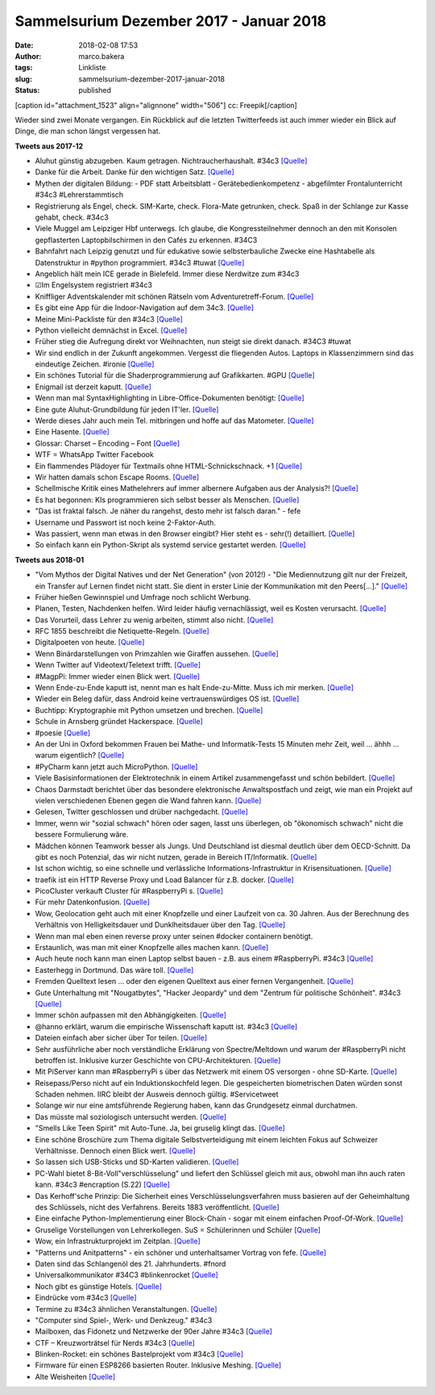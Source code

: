 Sammelsurium Dezember 2017 - Januar 2018
########################################
:date: 2018-02-08 17:53
:author: marco.bakera
:tags: Linkliste
:slug: sammelsurium-dezember-2017-januar-2018
:status: published

[caption id="attachment\_1523" align="alignnone" width="506"]\ |image0|
cc: Freepik[/caption]

Wieder sind zwei Monate vergangen. Ein Rückblick auf die letzten
Twitterfeeds ist auch immer wieder ein Blick auf Dinge, die man schon
längst vergessen hat.

**Tweets aus 2017-12**

-  Aluhut günstig abzugeben. Kaum getragen. Nichtraucherhaushalt. #34c3 
   `[Quelle] <https://twitter.com/pintman/status/946784408501215232/photo/1>`__
-  Danke für die Arbeit. Danke für den wichtigen Satz.
   `[Quelle] <https://twitter.com/Chaos_m_Schule/status/946080787690131456>`__
-  Mythen der digitalen Bildung: - PDF statt Arbeitsblatt -
   Gerätebedienkompetenz - abgefilmter Frontalunterricht #34c3
   #Lehrerstammtisch
-  Registrierung als Engel, check. SIM-Karte, check. Flora-Mate
   getrunken, check. Spaß in der Schlange zur Kasse gehabt, check. #34c3
-  Viele Muggel am Leipziger Hbf unterwegs. Ich glaube, die
   Kongressteilnehmer dennoch an den mit Konsolen gepflasterten
   Laptopbilschirmen in den Cafés zu erkennen. #34C3
-  Bahnfahrt nach Leipzig genutzt und für edukative sowie
   selbsterbauliche Zwecke eine Hashtabelle als Datenstruktur in #python
   programmiert. #34c3 #tuwat
   `[Quelle] <https://zumpad.zum.de/p/hashtable/timeslider#3>`__
-  Angeblich hält mein ICE gerade in Bielefeld. Immer diese Nerdwitze
   zum #34c3
-  ☑Im Engelsystem registriert #34c3
-  Kniffliger Adventskalender mit schönen Rätseln vom
   Adventuretreff-Forum.
   `[Quelle] <http://www.adventure-treff.de/adventskalender2017>`__
-  Es gibt eine App für die Indoor-Navigation auf dem 34c3.
   `[Quelle] <https://play.google.com/store/apps/details?id=de.c3nav.droid>`__
-  Meine Mini-Packliste für den #34c3
   `[Quelle] <https://www.bakera.de/wp/2017/12/34c3-packliste/>`__
-  Python vielleicht demnächst in Excel.
   `[Quelle] <https://twitter.com/ThePSF/status/944538082266767360>`__
-  Früher stieg die Aufregung direkt vor Weihnachten, nun steigt sie
   direkt danach. #34C3 #tuwat
-  Wir sind endlich in der Zukunft angekommen. Vergesst die fliegenden
   Autos. Laptops in Klassenzimmern sind das eindeutige Zeichen.
   #ironie 
   `[Quelle] <https://twitter.com/welt/status/944209185964781568>`__
-  Ein schönes Tutorial für die Shaderprogrammierung auf Grafikkarten.
   #GPU
   `[Quelle] <http://hughsk.io/fragment-foundry/chapters/01-hello-world.html>`__
-  Enigmail ist derzeit kaputt. 
   `[Quelle] <https://twitter.com/symbolicsoft/status/943106337617084417>`__
-  Wenn man mal SyntaxHighlighting in Libre-Office-Dokumenten benötigt: 
   `[Quelle] <https://extensions.libreoffice.org/extensions/code-highlighter>`__
-  Eine gute Aluhut-Grundbildung für jeden IT'ler.
   `[Quelle] <https://youtu.be/624S9ly09Xk>`__
-  Werde dieses Jahr auch mein Tel. mitbringen und hoffe auf das
   Matometer. 
   `[Quelle] <https://twitter.com/eventphone/status/939656762730450944>`__
-  Eine Hasente. 
   `[Quelle] <https://twitter.com/AcademiaObscura/status/939101027915190272>`__
-  Glossar: Charset – Encoding – Font 
   `[Quelle] <https://www.bakera.de/wp/2017/12/charset-encoding-font/>`__
-  WTF = WhatsApp Twitter Facebook
-  Ein flammendes Plädoyer für Textmails ohne HTML-Schnickschnack. +1 
   `[Quelle] <https://twitter.com/JohnnyThan/status/938434049789571072>`__
-  Wir hatten damals schon Escape Rooms. 
   `[Quelle] <https://twitter.com/ewindisch/status/937934527749439488>`__
-  Schellmische Kritik eines Mathelehrers auf immer albernere Aufgaben
   aus der Analysis?! 
   `[Quelle] <https://twitter.com/schlitterwicke/status/937755609470062598>`__
-  Es hat begonnen: KIs programmieren sich selbst besser als Menschen.
   `[Quelle] <http://www.sciencealert.com/google-s-ai-built-it-s-own-ai-that-outperforms-any-made-by-humans>`__
-  "Das ist fraktal falsch. Je näher du rangehst, desto mehr ist falsch
   daran." - fefe
-  Username und Passwort ist noch keine 2-Faktor-Auth.
-  Was passiert, wenn man etwas in den Browser eingibt? Hier steht es -
   sehr(!) detailliert.
   `[Quelle] <https://github.com/alex/what-happens-when/blob/master/README.rst,http://google.com>`__
-  So einfach kann ein Python-Skript als systemd service gestartet
   werden. 
   `[Quelle] <https://gist.github.com/ewenchou/be496b2b73be801fd85267ef5471458c>`__

**Tweets aus 2018-01**

-  "Vom Mythos der Digital Natives und der Net Generation" (von 2012!) -
   "Die Mediennutzung gilt nur der Freizeit, ein Transfer auf Lernen
   findet nicht statt. Sie dient in erster Linie der Kommunikation mit
   den Peers[...]." 
   `[Quelle] <https://www.bibb.de/veroeffentlichungen/de/bwp/show/6871>`__
-  Früher hießen Gewinnspiel und Umfrage noch schlicht Werbung.
-  Planen, Testen, Nachdenken helfen. Wird leider häufig vernachlässigt,
   weil es Kosten verursacht. 
   `[Quelle] <https://twitter.com/CodeWisdom/status/958037113307623438>`__
-  Das Vorurteil, dass Lehrer zu wenig arbeiten, stimmt also nicht. 
   `[Quelle] <https://twitter.com/gew_bund/status/957931578486861824>`__
-  RFC 1855 beschreibt die Netiquette-Regeln. 
   `[Quelle] <https://tools.ietf.org/html/rfc1855>`__
-  Digitalpoeten von heute. 
   `[Quelle] <https://twitter.com/kleineSchwalbe_/status/956183164036243456>`__
-  Wenn Binärdarstellungen von Primzahlen wie Giraffen aussehen.
   `[Quelle] <https://www.reddit.com/r/math/comments/7qpfls/does_there_exist_a_prime_number_whose/>`__
-  Wenn Twitter auf Videotext/Teletext trifft.
   `[Quelle] <https://github.com/mpentler/teletext-twitter>`__
-  #MagpPi: Immer wieder einen Blick wert. 
   `[Quelle] <https://twitter.com/Raspberry_Pi/status/956835926440906752>`__
-  Wenn Ende-zu-Ende kaputt ist, nennt man es halt Ende-zu-Mitte. Muss
   ich mir merken. 
   `[Quelle] <https://twitter.com/golem/status/956768718402580480>`__
-  Wieder ein Beleg dafür, dass Android keine vertrauenswürdiges OS
   ist. 
   `[Quelle] <https://netzpolitik.org/2018/android-sammelt-daten-ueber-bluetooth-auch-wenn-bluetooth-ausgeschalten-ist/>`__
-  Buchtipp: Kryptographie mit Python umsetzen und brechen.
   `[Quelle] <http://inventwithpython.com/cracking>`__
-  Schule in Arnsberg gründet Hackerspace. 
   `[Quelle] <https://twitter.com/FranzStockGym/status/956119961092657153>`__
-  #poesie 
   `[Quelle] <https://twitter.com/fxneumann/status/956086802389102593>`__
-  An der Uni in Oxford bekommen Frauen bei Mathe- und Informatik-Tests
   15 Minuten mehr Zeit, weil ... ähhh ... warum eigentlich?
   `[Quelle] <http://www.telegraph.co.uk/education/2018/01/22/oxford-university-gives-women-time-pass-exams/>`__
-  #PyCharm kann jetzt auch MicroPython. 
   `[Quelle] <https://www.heise.de/developer/meldung/JetBrains-veroeffentlicht-ein-MicroPython-Plug-in-fuer-PyCharm-3941867.html>`__
-  Viele Basisinformationen der Elektrotechnik in einem Artikel
   zusammengefasst und schön bebildert.
   `[Quelle] <https://blog.hackster.io/an-introduction-to-basic-electronics-6ce768210f5b>`__
-  Chaos Darmstadt berichtet über das besondere elektronische
   Anwaltspostfach und zeigt, wie man ein Projekt auf vielen
   verschiedenen Ebenen gegen die Wand fahren kann.
   `[Quelle] <https://media.ccc.de/c/CCCDA>`__
-  Gelesen, Twitter geschlossen und drüber nachgedacht.
   `[Quelle] <https://twitter.com/worrydream/status/953780424211222528>`__
-  Immer, wenn wir "sozial schwach" hören oder sagen, lasst uns
   überlegen, ob "ökonomisch schwach" nicht die bessere Formulierung
   wäre.
-  Mädchen können Teamwork besser als Jungs. Und Deutschland ist diesmal
   deutlich über dem OECD-Schnitt. Da gibt es noch Potenzial, das wir
   nicht nutzen, gerade in Bereich IT/Informatik. 
   `[Quelle] <https://twitter.com/Davos/status/953371623603757056>`__
-  Ist schon wichtig, so eine schnelle und verlässliche
   Informations-Infrastruktur in Krisensituationen.
   `[Quelle] <https://blog.fefe.de/?ts=a49e52e4>`__
-  traefik ist ein HTTP Reverse Proxy und Load Balancer für z.B. docker.
   `[Quelle] <https://traefik.io/>`__
-  PicoCluster verkauft Cluster für #RaspberryPi s.
   `[Quelle] <https://www.picocluster.com/>`__
-  Für mehr Datenkonfusion. 
   `[Quelle] <https://twitter.com/regnerischerTag/status/953153411930886144>`__
-  Wow, Geolocation geht auch mit einer Knopfzelle und einer Laufzeit
   von ca. 30 Jahren. Aus der Berechnung des Verhältnis von
   Helligkeitsdauer und Dunklheitsdauer über den Tag.
   `[Quelle] <https://hackaday.io/project/28550-light-level-geolocator>`__
-  Wenn man mal eben einen reverse proxy unter seinen #docker containern
   benötigt.
-  Erstaunlich, was man mit einer Knopfzelle alles machen kann.
   `[Quelle] <https://hackaday.com/2018/01/15/coin-cell-hacks-that-won-the-coin-cell-challenge/?utm_source=feedburner&utm_medium=feed&utm_campaign=Feed%3A+hackaday%2FLgoM+%28Hack+a+Day%29>`__
-  Auch heute noch kann man einen Laptop selbst bauen - z.B. aus einem
   #RaspberryPi. #34c3
   `[Quelle] <https://www.bakera.de/wp/2018/01/laptop-selbstgebaut/>`__
-  Easterhegg in Dortmund. Das wäre toll.
   `[Quelle] <https://twitter.com/ctdo/status/951409601941004289>`__
-  Fremden Quelltext lesen ... oder den eigenen Quelltext aus einer
   fernen Vergangenheit.
   `[Quelle] <http://fun.drno.de/pics/cartoons/english/other_peoples_code.jpg>`__
-  Gute Unterhaltung mit "Nougatbytes", "Hacker Jeopardy" und dem
   "Zentrum für politische Schönheit". #34c3
   `[Quelle] <https://www.bakera.de/wp/2018/01/34c3-gute-unterhaltung/>`__
-  Immer schön aufpassen mit den Abhängigkeiten.
   `[Quelle] <https://hackernoon.com/im-harvesting-credit-card-numbers-and-passwords-from-your-site-here-s-how-9a8cb347c5b5>`__
-  @hanno erklärt, warum die empirische Wissenschaft kaputt ist. #34c3
   `[Quelle] <https://www.bakera.de/wp/2018/01/die-empirische-wissenschaft-ist-kaputt/>`__
-  Dateien einfach aber sicher über Tor teilen.
   `[Quelle] <https://github.com/micahflee/onionshare>`__
-  Sehr ausführliche aber noch verständliche Erklärung von
   Spectre/Meltdown und warum der #RaspberryPi nicht betroffen ist.
   Inklusive kurzer Geschichte von CPU-Architekturen.
   `[Quelle] <https://www.raspberrypi.org/blog/why-raspberry-pi-isnt-vulnerable-to-spectre-or-meltdown/>`__
-  Mit PiServer kann man #RaspberryPi s über das Netzwerk mit einem OS
   versorgen - ohne SD-Karte.
   `[Quelle] <https://www.raspberrypi.org/blog/piserver/>`__
-  Reisepass/Perso nicht auf ein Induktionskochfeld legen. Die
   gespeicherten biometrischen Daten würden sonst Schaden nehmen. IIRC
   bleibt der Ausweis dennoch gültig. #Servicetweet
-  Solange wir nur eine amtsführende Regierung haben, kann das
   Grundgesetz einmal durchatmen.
-  Das müsste mal soziologisch untersucht werden. 
   `[Quelle] <https://twitter.com/dahendriik/status/948946737728774150>`__
-  "Smells Like Teen Spirit" mit Auto-Tune. Ja, bei gruselig klingt
   das. 
   `[Quelle] <https://twitter.com/TheBrandonMorse/status/949074288073682944>`__
-  Eine schöne Broschüre zum Thema digitale Selbstverteidigung mit einem
   leichten Fokus auf Schweizer Verhältnisse. Dennoch einen Blick wert. 
   `[Quelle] <https://www.digitale-gesellschaft.ch/uploads/2017/09/Eine_Anleitung_zur_digitalen_Selbstverteidigung.pdf>`__
-  So lassen sich USB-Sticks und SD-Karten validieren.
   `[Quelle] <https://www.bakera.de/wp/2018/01/usb-sticks-und-sd-karten-validieren/>`__
-  PC-Wahl bietet 8-Bit-Voll"verschlüsselung" und liefert den Schlüssel
   gleich mit aus, obwohl man ihn auch raten kann. #34c3 #encraption
   (S.22) 
   `[Quelle] <https://ccc.de/system/uploads/230/original/PC-Wahl_Bericht_CCC.pdf,https://twitter.com/pintman/status/949210180981534720/photo/1>`__
-  Das Kerhoff'sche Prinzip: Die Sicherheit eines
   Verschlüsselungsverfahren muss basieren auf der Geheimhaltung des
   Schlüssels, nicht des Verfahrens. Bereits 1883 veröffentlicht.
   `[Quelle] <https://de.wikipedia.org/wiki/Kerckhoffs%E2%80%99_Prinzip>`__
-  Eine einfache Python-Implementierung einer Block-Chain - sogar mit
   einem einfachen Proof-Of-Work.
   `[Quelle] <http://www.pyscoop.com/building-a-simple-blockchain-in-python/>`__
-  Gruselige Vorstellungen von Lehrerkollegen. SuS = Schülerinnen und
   Schüler 
   `[Quelle] <https://twitter.com/damianduchamps/status/948849355129262082>`__
-  Wow, ein Infrastrukturprojekt im Zeitplan. 
   `[Quelle] <https://twitter.com/bochum_de/status/948896786495737856>`__
-  "Patterns und Anitpatterns" - ein schöner und unterhaltsamer Vortrag
   von fefe.
   `[Quelle] <https://www.bakera.de/wp/2018/01/patterns-und-anitpatterns/>`__
-  Daten sind das Schlangenöl des 21. Jahrhunderts. #fnord
-  Universalkommunikator #34C3 #blinkenrocket 
   `[Quelle] <https://twitter.com/pintman/status/948641476136849410/video/1>`__
-  Noch gibt es günstige Hotels. 
   `[Quelle] <https://twitter.com/c3daysleft/status/948485844024856578>`__
-  Eindrücke vom #34c3 
   `[Quelle] <https://www.bakera.de/wp/2018/01/eindruecke-vom-34c3/>`__
-  Termine zu #34c3 ähnlichen Veranstaltungen.
   `[Quelle] <https://pads.ccc.de/termine>`__
-  "Computer sind Spiel-, Werk- und Denkzeug." #34c3
-  Mailboxen, das Fidonetz und Netzwerke der 90er Jahre #34c3 
   `[Quelle] <https://www.bakera.de/wp/2018/01/mailboxen-fidonetz-und-netzwerke-der-90er-jahre/>`__
-  CTF – Kreuzworträtsel für Nerds #34c3 
   `[Quelle] <https://www.bakera.de/wp/2018/01/ctf-kreuzwortraetsel-fuer-nerds/>`__
-  Blinken-Rocket: ein schönes Bastelprojekt vom #34c3
   `[Quelle] <https://www.bakera.de/wp/2018/01/blinken-rocket/>`__
-  Firmware für einen ESP8266 basierten Router. Inklusive Meshing.
   `[Quelle] <https://github.com/martin-ger/esp_wifi_repeater>`__
-  Alte Weisheiten 
   `[Quelle] <https://twitter.com/erdgeist/status/947562667606192128>`__

 

.. |image0| image:: https://www.bakera.de/wp/wp-content/uploads/2014/12/wwwSitzen2.png
   :class: size-full wp-image-1523
   :width: 506px
   :height: 334px
   :target: https://www.bakera.de/wp/wp-content/uploads/2014/12/wwwSitzen2.png
